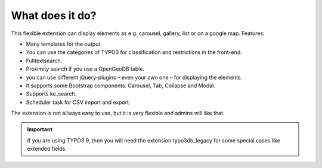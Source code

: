 ﻿

.. ==================================================
.. FOR YOUR INFORMATION
.. --------------------------------------------------
.. -*- coding: utf-8 -*- with BOM.

.. ==================================================
.. DEFINE SOME TEXTROLES
.. --------------------------------------------------
.. role::   underline
.. role::   typoscript(code)
.. role::   ts(typoscript)
   :class:  typoscript
.. role::   php(code)


What does it do?
^^^^^^^^^^^^^^^^

This flexible extension can display elements as e.g. carousel, gallery, list or on a google map. Features:

- Many templates for the output.

- You can use the categories of TYPO3 for classification and restrictions in the front-end.

- Fulltextsearch.

- Proximity search if you use a OpenGeoDB table.

- you can use different jQuery-plugins – even your own one – for displaying the elements.

- It supports some Bootstrap components: Carousel, Tab, Collapse and Modal.

- Supports ke_search.

- Scheduler task for CSV import and export.

The extension is not allways easy to use, but it is very flexible and admins will like that.

.. important::

   If you are using TYPO3 9, then you will need the extension typo3db_legacy for some special cases like extended fields.
